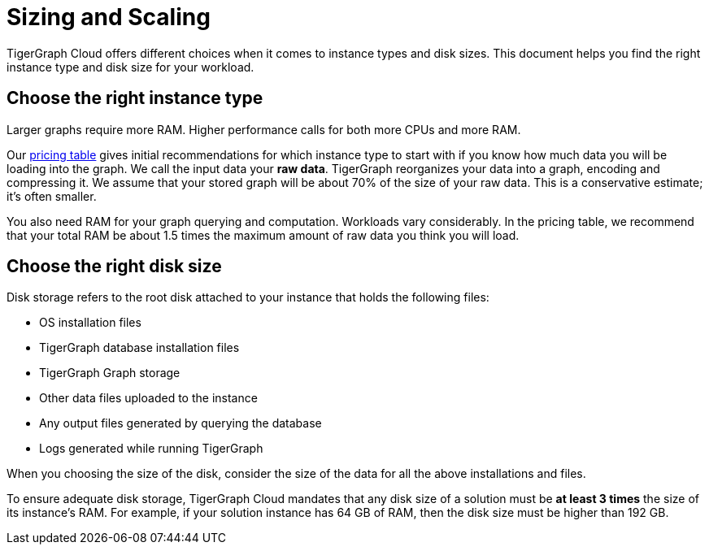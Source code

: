 = Sizing and Scaling

TigerGraph Cloud offers different choices when it comes to instance types and disk sizes. This document helps you find the right instance type and disk size for your workload.

== Choose the right instance type

Larger graphs require more RAM. Higher performance calls for both more CPUs and more RAM.

Our https://www.tigergraph.com/tigergraph-cloud-pricing/[pricing table] gives initial recommendations for which instance type to start with if you know how much data you will be loading into the graph. We call the input data your *raw data*. TigerGraph reorganizes your data into a graph, encoding and compressing it. We assume that your stored graph will be about 70% of the size of your raw data. This is a conservative estimate; it's often smaller.

You also need RAM for your graph querying and computation. Workloads vary considerably. In the pricing table, we recommend that your total RAM be about 1.5 times the maximum amount of raw data you think you will load.

== Choose the right disk size

Disk storage refers to the root disk attached to your instance that holds the following files:

* OS installation files
* TigerGraph database installation files
* TigerGraph Graph storage
* Other data files uploaded to the instance
* Any output files generated by querying the database
* Logs generated while running TigerGraph

When you choosing the size of the disk, consider the size of the data for all the above installations and files.

To ensure adequate disk storage, TigerGraph Cloud mandates that any disk size of a solution must be *at least 3 times* the size of its instance's RAM. For example, if your solution instance has 64 GB of RAM, then the disk size must be higher than 192 GB.
